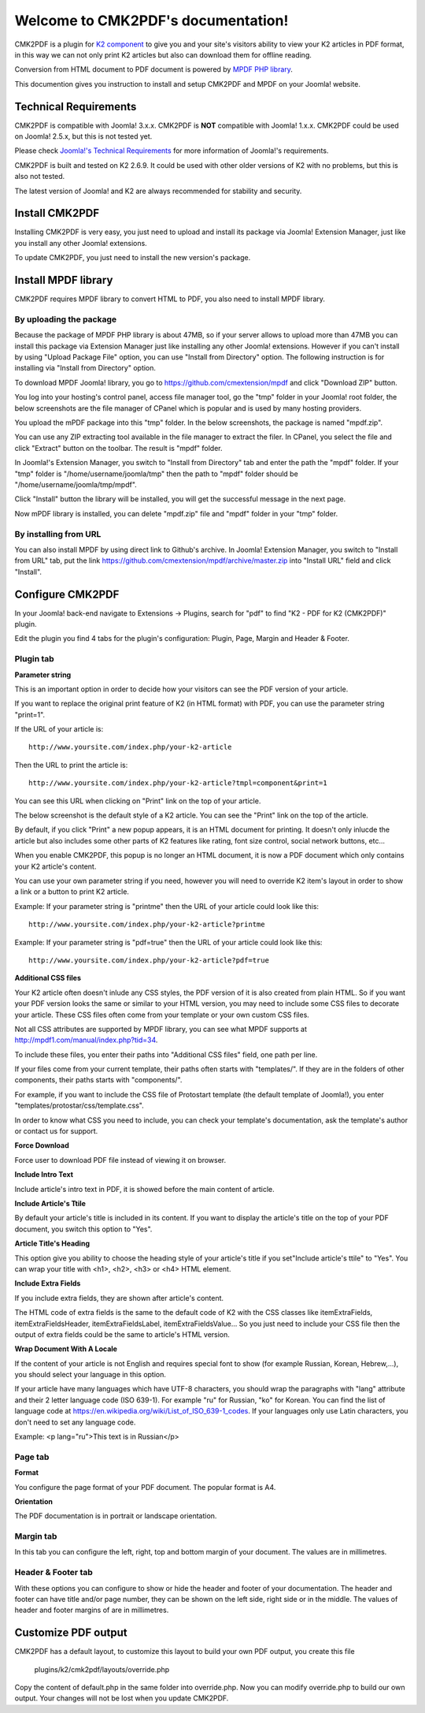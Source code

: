 .. CMK2PDF documentation master file, created by
   sphinx-quickstart on Mon Jan 25 12:10:35 2016.
   You can adapt this file completely to your liking, but it should at least
   contain the root `toctree` directive.

===================================
Welcome to CMK2PDF's documentation!
===================================

CMK2PDF is a plugin for `K2 component <http://www.getk2.org/>`_ to give you and your site's visitors ability to view your K2 articles in PDF format, in this way we can not only print K2 articles but also can download them for offline reading.

Conversion from HTML document to PDF document is powered by `MPDF PHP library <http://mpdf1.com/>`_.

This documention gives you instruction to install and setup CMK2PDF and MPDF on your Joomla! website.

Technical Requirements
======================

CMK2PDF is compatible with Joomla! 3.x.x. CMK2PDF is **NOT** compatible with Joomla! 1.x.x. CMK2PDF could be used on Joomla! 2.5.x, but this is not tested yet.

Please check `Joomla!'s Technical Requirements <http://www.joomla.org/technical-requirements.html>`_ for more information of Joomla!'s requirements.

CMK2PDF is built and tested on K2 2.6.9. It could be used with other older versions of K2 with no problems, but this is also not tested.

The latest version of Joomla! and K2 are always recommended for stability and security.

Install CMK2PDF
===============

Installing CMK2PDF is very easy, you just need to upload and install its package via Joomla! Extension Manager, just like you install any other Joomla! extensions.

To update CMK2PDF, you just need to install the new version's package.

Install MPDF library
====================

CMK2PDF requires MPDF library to convert HTML to PDF, you also need to install MPDF library.

By uploading the package
------------------------

Because the package of MPDF PHP library is about 47MB, so if your server allows to upload more than 47MB you can install this package via Extension Manager just like installing any other Joomla! extensions. However if you can't install by using "Upload Package File" option, you can use "Install from Directory" option. The following instruction is for installing via "Install from Directory" option.

To download MPDF Joomla! library, you go to `https://github.com/cmextension/mpdf <https://github.com/cmextension/mpdf>`_ and click "Download ZIP" button.

You log into your hosting's control panel, access file manager tool, go the "tmp" folder in your Joomla! root folder, the below screenshots are the file manager of CPanel which is popular and is used by many hosting providers.

.. image:: /images/mpdf_tmp.jpg


You upload the mPDF package into this "tmp" folder. In the below screenshots, the package is named "mpdf.zip".

.. image:: /images/mpdf_uploaded.jpg


You can use any ZIP extracting tool available in the file manager to extract the filer. In CPanel, you select the file and click "Extract" button on the toolbar. The result is "mpdf" folder.

.. image:: /images/mpdf_extracted.jpg


In Joomla!'s Extension Manager, you switch to "Install from Directory" tab and enter the path the "mpdf" folder. If your "tmp" folder is "/home/username/joomla/tmp" then the path to "mpdf" folder should be "/home/username/joomla/tmp/mpdf".

.. image:: /images/mpdf_install.jpg


Click "Install" button the library will be installed, you will get the successful message in the next page.

.. image:: /images/mpdf_success.jpg


Now mPDF library is installed, you can delete "mpdf.zip" file and "mpdf" folder in your "tmp" folder.

By installing from URL
----------------------

You can also install MPDF by using direct link to Github's archive. In Joomla! Extension Manager, you switch to "Install from URL" tab, put the link https://github.com/cmextension/mpdf/archive/master.zip into "Install URL" field and click "Install".

.. image:: /images/install_mpdf.jpg


Configure CMK2PDF
=================

In your Joomla! back-end navigate to Extensions -> Plugins, search for "pdf" to find "K2 - PDF for K2 (CMK2PDF)" plugin.

.. image:: /images/plugin_list.jpg


Edit the plugin you find 4 tabs for the plugin's configuration: Plugin, Page, Margin and Header & Footer.

Plugin tab
----------

.. image:: /images/plugin_detail.jpg

**Parameter string**

This is an important option in order to decide how your visitors can see the PDF version of your article.

If you want to replace the original print feature of K2 (in HTML format) with PDF, you can use the parameter string "print=1".

If the URL of your article is::

    http://www.yoursite.com/index.php/your-k2-article

Then the URL to print the article is::

    http://www.yoursite.com/index.php/your-k2-article?tmpl=component&print=1

You can see this URL when clicking on "Print" link on the top of your article.

The below screenshot is the default style of a K2 article. You can see the "Print" link on the top of the article.

.. image:: /images/article.jpg


By default, if you click "Print" a new popup appears, it is an HTML document for printing. It doesn't only inlucde the article but also includes some other parts of K2 features like rating, font size control, social network buttons, etc...

.. image:: /images/article_popup.jpg


When you enable CMK2PDF, this popup is no longer an HTML document, it is now a PDF document which only contains your K2 article's content.

.. image:: /images/print.jpg


You can use your own parameter string if you need, however you will need to override K2 item's layout in order to show a link or a button to print K2 article.

Example: If your parameter string is "printme" then the URL of your article could look like this::

    http://www.yoursite.com/index.php/your-k2-article?printme

Example: If your parameter string is "pdf=true" then the URL of your article could look like this::

    http://www.yoursite.com/index.php/your-k2-article?pdf=true

**Additional CSS files**

Your K2 article often doesn't inlude any CSS styles, the PDF version of it is also created from plain HTML. So if you want your PDF version looks the same or similar to your HTML version, you may need to include some CSS files to decorate your article. These CSS files often come from your template or your own custom CSS files.

Not all CSS attributes are supported by MPDF library, you can see what MPDF supports at `http://mpdf1.com/manual/index.php?tid=34 <http://mpdf1.com/manual/index.php?tid=34/>`_.

To include these files, you enter their paths into "Additional CSS files" field, one path per line.

If your files come from your current template, their paths often starts with "templates/". If they are in the folders of other components, their paths starts with "components/".

For example, if you want to include the CSS file of Protostart template (the default template of Joomla!), you enter "templates/protostar/css/template.css".

In order to know what CSS you need to include, you can check your template's documentation, ask the template's author or contact us for support.

**Force Download**

Force user to download PDF file instead of viewing it on browser.

**Include Intro Text**

Include article's intro text in PDF, it is showed before the main content of article.

**Include Article's Ttile**

By default your article's title is included in its content. If you want to display the article's title on the top of your PDF document, you switch this option to "Yes".

**Article Title's Heading**

This option give you ability to choose the heading style of your article's title if you set"Include article's ttile" to "Yes". You can wrap your title with <h1>, <h2>, <h3> or <h4> HTML element.

**Include Extra Fields**

If you include extra fields, they are shown after article's content.

The HTML code of extra fields is the same to the default code of K2 with the CSS classes like 
itemExtraFields, itemExtraFieldsHeader, itemExtraFieldsLabel, itemExtraFieldsValue... So you just need to include your CSS file then the output of extra fields could be the same to article's HTML version.

**Wrap Document With A Locale**

If the content of your article is not English and requires special font to show (for example Russian, Korean, Hebrew,...), you should select your language in this option.

If your article have many languages which have UTF-8 characters, you should wrap the paragraphs with "lang" attribute and their 2 letter language code (ISO 639-1). For example "ru" for Russian, "ko" for Korean. You can find the list of language code at `https://en.wikipedia.org/wiki/List_of_ISO_639-1_codes <https://en.wikipedia.org/wiki/List_of_ISO_639-1_codes>`_. If your languages only use Latin characters, you don't need to set any language code.

Example: <p lang="ru">This text is in Russian</p>

.. image:: /images/article_language.jpg

Page tab
--------

.. image:: /images/plugin_detail_page.jpg

**Format**

You configure the page format of your PDF document. The popular format is A4.

**Orientation**

The PDF documentation is in portrait or landscape orientation.

Margin tab
----------

.. image:: /images/plugin_detail_margin.jpg

In this tab you can configure the left, right, top and bottom margin of your document. The values are in millimetres.

Header & Footer tab
-------------------

.. image:: /images/plugin_detail_header_footer.jpg

With these options you can configure to show or hide the header and footer of your documentation. The header and footer can have title and/or page number, they can be shown on the left side, right side or in the middle.  The values of header and footer margins of are in millimetres.

Customize PDF output
====================

CMK2PDF has a default layout, to customize this layout to build your own PDF output, you create this file

    plugins/k2/cmk2pdf/layouts/override.php

Copy the content of default.php in the same folder into override.php. Now you can modify override.php to build our own output. Your changes will not be lost when you update CMK2PDF.